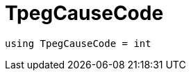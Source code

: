 

= [[cpp-traffic-event_8hpp_1aadd656922dd873c8ab5de7c891b557e1,asciidoxy::traffic::TpegCauseCode]]TpegCauseCode


[source,cpp,subs="-specialchars,macros+"]
----
using TpegCauseCode = int
----




